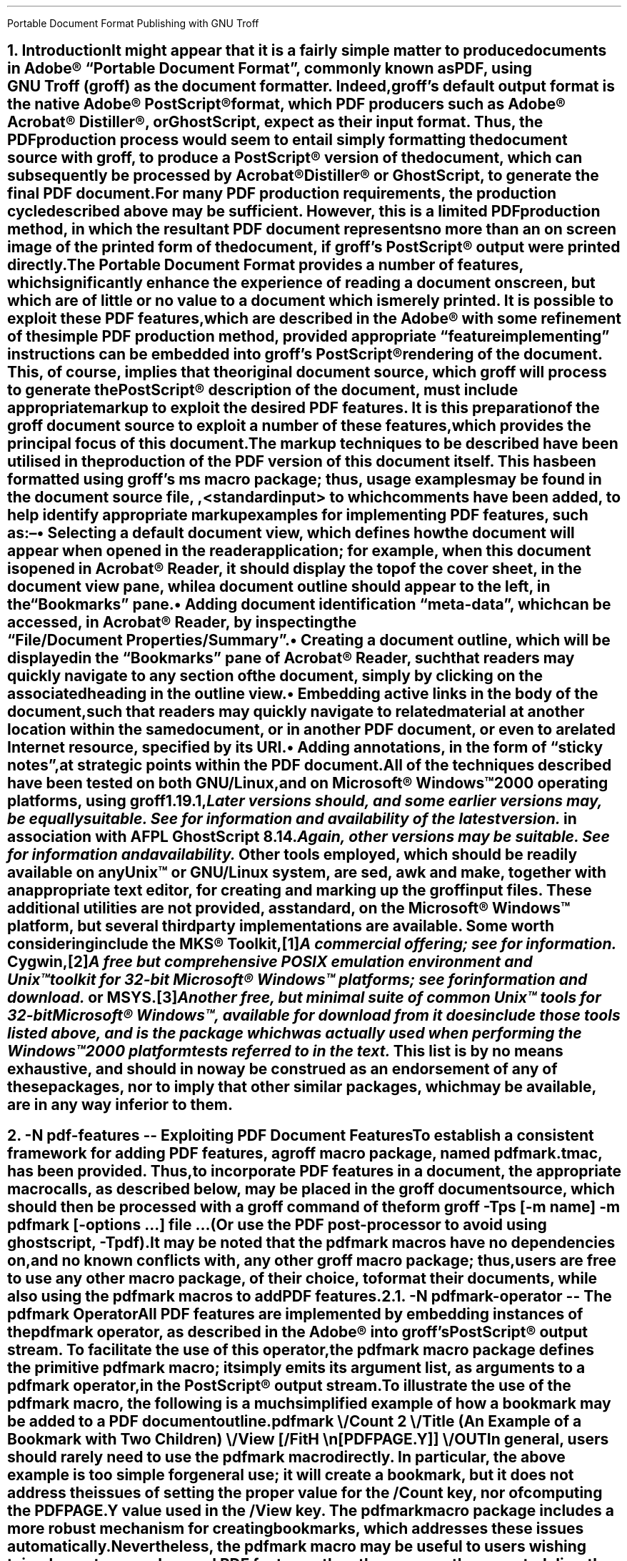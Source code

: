 .ig
pdfmark.ms

This file is part of groff, the GNU roff type-setting system.

Copyright (C) 2004-2018 Free Software Foundation, Inc.
written by Keith Marshall <keith.d.marshall@ntlworld.com>

Permission is granted to copy, distribute and/or modify this document
under the terms of the GNU Free Documentation License, Version 1.3 or
any later version published by the Free Software Foundation; with no
Invariant Sections, with no Front-Cover Texts, and with no Back-Cover
Texts.

A copy of the Free Documentation License is included as a file called
FDL in the main directory of the groff source package.
..
.
.CS
Portable Document Format
Publishing with GNU Troff
.AU Keith Marshall
.AI <keith.d.marshall@ntlworld.com>
.CE
.\"
.\" Specify the Internet address for the groff web site.
.\"
.ds GROFF-WEBSITE http://www.gnu.org/software/groff
.\"
.\" Set the PDF default document view attribute, to ensure that the document
.\" outline is visible, each time the document is opened in Acrobat Reader.
.\"
.pdfview /PageMode /UseOutlines
.\"
.\" Initialise the outline view to show only three heading levels,
.\" with additional subordinate level headings folded.
.\"
.nr PDFOUTLINE.FOLDLEVEL 3
.\"
.\" Add document identification meta-data
.\"
.pdfinfo /Title     Portable Document Format Publishing with GNU Troff
.pdfinfo /Author    Keith Marshall
.pdfinfo /Subject   Tips and Techniques for Exploiting PDF Features with GNU Troff
.pdfinfo /Keywords  groff troff PDF pdfmark
.\"
.\" Set the default cross reference format to indicate section numbers,
.\" rather than page numbers, when we insert a reference pointer.
.\"
.ds PDFHREF.INFO section \\*[SN-NO-DOT] \\$*
.\"
.\" Define a macro, to print reference links WITHOUT the usual "see" prefix.
.\"
.de XR-NO-PREFIX
.rn PDFHREF.PREFIX xx
.ds PDFHREF.PREFIX
.XR \\$@
.rn xx PDFHREF.PREFIX
..
.\"
.\" Define a string,
.\" to insert a Registered Trade Mark symbol as a superscript.
.\"
.ds rg \*{\(rg\*}
.\"
.\" Establish the page layout.
.\"
.nr PO  2.5c
.nr LL 17.0c
.nr LT 17.0c
.nr HY  0
.nr FF  3
.nr DI  5n
.\"
.\" Generate headers in larger point sizes, for NH levels < 4,
.\" with point size increasing by 1.5p, for each lesser NH level.
.\"
.nr GROWPS 4
.nr PSINCR 1.5p
.\"
.de EM
.\".I "\s'+0.3'\\$1\s0" "\\$2" "\\$3"
.I \\$@
..
.de CWB
\\$5\fC\\$3\fP\f(CB\\$1\fP\fC\\$2\fP\\$4
..
.de CWI
\\$5\fC\\$3\fP\f(CI\\$1\fP\fC\\$2\fP\\$4
..
.de CWBI
\\$5\fC\\$3\fP\f[CBI]\\$1\fP\fC\\$2\fP\\$4
..
.ds = \f(CB\\$1\f(CR\\$4\f[CBI]\\$2\f(CR\\$3
.\"
.NH 1
.\" When we use numbered section headings, we might like to automatically
.\" insert a table of contents entry, using the text of the heading itself.
.\" The "ms" macros don't provide any standard mechanism for doing this,
.\" but "spdf.tmac" adds the "XN" macro, which will do it for us.
.\"
.\" Here's a simple example of how we might use it.  In this case, the word
.\" "Introduction" will appear both in the body of the document, as the text
.\" of the heading, and it will be added to the table of contents, which is
.\" subsequently "printed" using the "TC" macro; in both locations, it will
.\" be prefixed by the section number.
.\"
.\" As an additional side effect, any use of "XN" will cause the table of
.\" contents entry to be automatically reproduced, with the exception of its
.\" page number reference, as a PDF document outline entry.  Thus, the use
.\" of "XN" to specify numbered section headings results in the automatic
.\" creation of a numbered PDF document outline.  This automatic creation
.\" of the outline is completely transparent, and will occur regardless
.\" of whether the "TC" macro is subsequently invoked, or not.
.\"
.XN Introduction
.\"
.\" If using an old s.tmac, without the SN-NO-DOT extension,
.\" make sure we get SOMETHING in section number references.
.\"
.if !dSN-NO-DOT .als SN-NO-DOT SN
.LP
It might appear that it is a fairly simple matter to
produce documents in Adobe\*(rg\~\(lqPortable\~Document\~Format\(rq,
commonly known as PDF, using
.CW groff ) GNU\~Troff\~(
as the document formatter.
Indeed,
.CW groff 's
default output format is the native Adobe\*(rg\~PostScript\*(rg format,
which PDF producers such as Adobe\*(rg Acrobat\*(rg Distiller\*(rg,
or GhostScript, expect as their input format.
Thus, the PDF production process would seem to entail simply
formatting the document source with
.CW groff ,
to produce a PostScript\*(rg version of the document,
which can subsequently be processed by Acrobat\*(rg Distiller\*(rg
or GhostScript, to generate the final PDF document.
.LP
For many PDF production requirements,
the production cycle described above may be sufficient.
However, this is a limited PDF production method,
in which the resultant PDF document represents no more than
an on screen image of the printed form of the document, if
.CW groff 's
PostScript\*(rg output were printed directly.
.LP
The Portable Document Format provides a number of features,
which significantly enhance the experience of reading a document on screen,
but which are of little or no value to a document which is merely printed.
It
.EM is
possible to exploit these PDF features, which are described in the Adobe\*(rg
.\"
.de pdfmark-manual
.\" This is an example of a resource reference specified by URI ...
.\" We may need to refer often to the Adobe pdfmark Reference Manual,
.\" so we create the internet link definition using a macro, to make
.\" it reusable.
.\"
.\" Note also, that we protect the description of the reference by
.\" preceding it with "--", to avoid "invalid character in name" type
.\" error messages from groff (caused by the use of "\~").
.\"
.pdfhref W -D http://partners.adobe.com/public/developer/en/acrobat/sdk/pdf/pdf_creation_apis_and_specs/pdfmarkReference.pdf \
    -P \(lq -A \(rq\\$1 -- pdfmark\~Reference\~Manual
..
.pdfmark-manual ,
with some refinement of the simple PDF production method, provided
appropriate \(lqfeature implementing\(rq instructions can be embedded into
.CW groff 's
PostScript\*(rg rendering of the document.
This, of course, implies that the original document source, which
.CW groff
will process to generate the PostScript\*(rg description of the document,
must include appropriate markup to exploit the desired PDF features.
It is this preparation of the
.CW groff
document source to exploit a number of these features,
which provides the principal focus of this document.
.LP
The markup techniques to be described have been utilised in the production of
the PDF version of this document itself.
This has been formatted using
.CW groff 's
.CW ms
macro package;
thus, usage examples may be found in the document source file,
.CW \n(.F ,
to which comments have been added,
to help identify appropriate markup examples for implementing PDF features,
such as:\(en
.QS
.IP \(bu
Selecting a default document view, which defines how the document will appear
when opened in the reader application; for example, when this document is
opened in Acrobat\*(rg\~Reader, it should display the top of the cover sheet,
in the document view pane, while a document outline should appear to the left,
in the \(lqBookmarks\(rq pane.
.IP \(bu
Adding document identification \(lqmeta\(hydata\(rq,
which can be accessed, in Acrobat\*(rg\~Reader,
by inspecting the \(lqFile\^/\^Document\~Properties\^/\^Summary\(rq.
.IP \(bu
Creating a document outline, which will be displayed in the \(lqBookmarks\(rq
pane of Acrobat\*(rg\~Reader, such that readers may quickly navigate to any
section of the document, simply by clicking on the associated heading
in the outline view.
.IP \(bu
Embedding active links in the body of the document, such that readers may
quickly navigate to related material at another location within the same
document, or in another PDF document, or even to a related Internet resource,
specified by its URI.
.IP \(bu
Adding annotations, in the form of \(lqsticky notes\(rq, at strategic
points within the PDF document.
.QE
.LP
All of the techniques described have been tested on
.EM both
GNU/Linux, and on Microsoft\*(rg Windows\(tm2000 operating platforms, using
.CW groff
.CW 1.19.1 ,\c
.pdfhref L -D footnote1 -- \**
.FS
.pdfhref M footnote1
Later versions should, and some earlier versions may, be equally suitable.
See
.pdfhref W \*[GROFF-WEBSITE]
for information and availability of the latest version.
.FE
in association with
.CW AFPL
.CW GhostScript
.CW 8.14 .\c
.pdfhref L -D footnote2 -- \**
.FS
.pdfhref M footnote2
Again, other versions may be suitable.
See
.pdfhref W http://ghostscript.com
for information and availability.
.FE
Other tools employed, which should be readily available on
.EM any
Unix\(tm
.LG
or GNU/Linux system, are
.CW sed ,
.CW awk
and
.CW make ,
together with an appropriate text editor, for creating and marking up the
.CW groff
input files.
These additional utilities are not provided, as standard,
on the Microsoft\*(rg Windows\(tm platform,
but several third party implementations are available.
Some worth considering include the MKS\*(rg\~Toolkit,\**
.FS
A commercial offering; see
.pdfhref W http://mkssoftware.com/products/tk/default.asp
for information.
.FE
Cygwin,\**
.FS
A
.EM free
but comprehensive
.SM
POSIX
.LG
emulation environment and
Unix\(tm
.LG
toolkit for 32\(hybit Microsoft\*(rg Windows\(tm platforms; see
.pdfhref W http://cygwin.com
for information and download.
.FE
or MSYS.\**
.FS
Another free, but minimal suite of common
Unix\(tm
.LG
tools for 32\(hybit Microsoft\*(rg Windows\(tm, available for download from
.pdfhref W -A ; http://www.mingw.org
it
.EM does 
include those tools listed above,
and is the package which was actually used when performing the Windows\(tm2000
platform tests referred to in the text.
.FE
This list is by no means exhaustive, and should in no way be construed as an
endorsement of any of these packages, nor to imply that other similar packages,
which may be available, are in any way inferior to them.
.bp
.NH 1
.\" We may wish a section heading to represent a named destination,
.\" so that we can create a linked reference to it, from some other 
.\" part of the PDF document, (or even from another PDF document).
.\"
.\" Here we use the "-N" option of the "XN" macro, to create a named
.\" PDF link destination, at the location of the heading.  Notice that
.\" we also use the "--" marker to separate the heading text from the
.\" preceding option specification; it is not strictly necessary in
.\" this case, but it does help to set off the heading text from the
.\" option specification.
.\"
.XN -N pdf-features -- Exploiting PDF Document Features
.LP
To establish a consistent framework for adding PDF features, a
.CW groff
macro package, named
.CW pdfmark.tmac ,
has been provided.
Thus, to incorporate PDF features in a document,
the appropriate macro calls, as described below, may be placed in the
.CW groff
document source, which should then be processed with a
.CW groff
command of the form
.QP
.fam C
groff -Tps [-m
.I name "] -m"
.B pdfmark
.I options \& [-
.I "file ..." \& "...] "
.LP
(Or use the PDF post-processor to avoid using ghostscript,
.CW -Tpdf\c
).
.LP
It may be noted that the
.CW pdfmark
macros have no dependencies on, and no known conflicts with,
any other
.CW groff
macro package;  thus, users are free to use any other macro package,
of their choice, to format their documents, while also using the
.CW pdfmark
macros to add PDF features.
.NH 2
.XN -N pdfmark-operator -- The \F[C]pdfmark\F[] Operator
.LP
All PDF features are implemented by embedding instances of the
.B \F[C]pdfmark\F[]
operator, as described in the Adobe\*(rg
.pdfmark-manual ,
into
.CW groff 's
PostScript\*(rg output stream.
To facilitate the use of this operator, the
.CW pdfmark
macro package defines the primitive
.CW pdfmark
macro; it simply emits its argument list,
as arguments to a
.CW pdfmark
operator, in the PostScript\*(rg output stream.
.LP
.pdfhref M -N pdfmark-example
To illustrate the use of the
.CW pdfmark
macro, the following is a much simplified example of how a bookmark
may be added to a PDF document outline
.QP
.CW ".pdfmark \e"
.RS 4
.nf
.fam C
/Count 2 \e
/Title (An Example of a Bookmark with Two Children) \e
/View  [/FitH \en[PDFPAGE.Y]] \e
/OUT
.RE
.LP
In general, users should rarely need to use the
.CW pdfmark
macro directly.
In particular, the above example is too simple for general use; it
.EM will
create a bookmark, but it does
.EM not
address the issues of setting the proper value for the
.CW /Count
key, nor of computing the
.CW PDFPAGE.Y
value used in the
.CW /View
key. The
.CW pdfmark
macro package includes a more robust mechanism for creating bookmarks,
.\"
.\" Here is an example of how a local reference may be planted,
.\" using the automatic formatting feature of the "pdfhref" macro.
.\"
.\" This is a forward reference to the named destination "add-outline",
.\" which is defined below, using the "XN" wrapper macro, from the
.\" "spdf.tmac" macro package.  The automatically formatted reference
.\" will be enclosed in parentheses, as specified by the use of
.\" "-P" and "-A" options.
.\"
.pdfhref L -P ( -A ), -D add-outline
.\"
which addresses these issues automatically.
Nevertheless, the
.CW pdfmark
macro may be useful to users wishing to implement more advanced PDF features,
than those currently supported directly by the
.CW pdfmark
macro package.
.NH 2
.XN -N docview -- Selecting an Initial Document View
.LP
By default,
when a PDF document is opened,
the first page will be displayed,
at the default magnification set for the reader,
and outline and thumbnail views will be hidden.
When using a PDF reader,
such as Acrobat\*(rg\~Reader,
which supports the
.CW /DOCVIEW
class of the
.CW pdfmark
operator,
these default initial view settings may be overridden,
using the
.CW pdfview
macro.
For example
.QP
.CW ".pdfview /PageMode /UseOutlines"
.LP
will cause Acrobat\*(rg\~Reader to open the document outline view,
to the left of the normal page view,
while
.QP
.CW ".pdfview /PageMode /UseThumbs"
.LP
will open the thumbnail view instead.
.LP
Note that the two
.CW /PageMode
examples, above, are mutually exclusive \(em it is not possible to have
.EM both
outline and thumbnail views open simultaneously.
However, it
.EM is
permitted to add
.CW /Page
and
.CW /View
keys, to force the document to open at a page other than the first,
or to change the magnification at which the document is initially displayed;
see the
.pdfmark-manual
for more information.
.LP
It should be noted that the view controlling meta\(hydata, defined by the
.CW pdfview
macro, is not written immediately to the PostScript\*(rg output stream,
but is stored in an internal meta\(hydata \(lqcache\(rq,
(simply implemented as a
.CW groff
diversion).
This \(lqcached\(lq meta\(hydata must be written out later, by invoking the
.CW pdfsync
macro,
.\"
.\" Here is another example of how we may introduce a forward reference.
.\" This time we are using the shorter notation afforded by the "XR" macro
.\" provided by "spdf.tmac"; this example is equivalent to the native
.\" "pdfmark.tmac" form
.\"     .pdfhref L -D pdfsync -P ( -A ).
.\"
.XR pdfsync ). (
.\"
.NH 2
.XN -N docinfo -- Adding Document Identification Meta-Data
.LP
In addition to the
.CW /DOCVIEW
class of meta\(hydata described above,
.XR docview ), (
we may also wish to include document identification meta\(hydata,
which belongs to the PDF
.CW /DOCINFO
class.
.LP
To do this, we use the
.CW pdfinfo
macro.
As an example of how it is used,
the identification meta\(hydata attached to this document
was specified using a macro sequence similar to:\(en
.DS I
.CW
\&.pdfinfo /Title     PDF Document Publishing with GNU Troff
\&.pdfinfo /Author    Keith Marshall
\&.pdfinfo /Subject   How to Exploit PDF Features with GNU Troff
\&.pdfinfo /Keywords  groff troff PDF pdfmark
.DE
Notice that the
.CW pdfinfo
macro is repeated, once for each
.CW /DOCINFO
record to be placed in the document.
In each case, the first argument is the name of the applicable
.CW /DOCINFO
key, which
.EM must
be named with an initial solidus character;
all additional arguments are collected together,
to define the value to be associated with the specified key.
.LP
As is the case with the
.CW pdfview
macro,
.XR docview ), (
the
.CW /DOCINFO
records specified with the
.CW pdfinfo
macro are not immediately written to the PostScript\*(rg output stream;
they are stored in the same meta\(hydata cache as
.CW /DOCVIEW
specifications, until this cache is explicitly flushed,
by invoking the
.CW pdfsync
macro,
.XR pdfsync ). (
.NH 2
.XN -N add-outline -- Creating a Document Outline
.LP
A PDF document outline comprises a table of references,
to \(lqbookmarked\(rq locations within the document.
When the document is viewed in an \(lqoutline\~aware\(rq PDF document reader,
such as Adobe\*(rg Acrobat\*(rg Reader,
this table of \(lqbookmarks\(rq may be displayed in a document outline pane,
or \(lqBookmarks\(rq pane, to the left of the main document view.
Individual references in the outline view may then be selected,
by clicking with the mouse,
to jump directly to the associated marked location in the document view.
.LP
The document outline may be considered as a collection of \(lqhypertext\(rq
references to \(lqbookmarked\(rq locations within the document.
The
.CW pdfmark
macro package provides a single generalised macro,
.CW pdfhref ,
for creating and linking to \(lqhypertext\(rq reference marks.
This macro will be described more comprehensively in a later section,
.XR pdfhref ); (
the description here is restricted to its use for defining document outline entries.
.NH 3
.XN -N basic-outline -- A Basic Document Outline
.LP
In its most basic form, the document outline comprises a structured list of headings,
each associated with a marked location, or \(lqbookmark\(rq, in the document text,
and a specification for how that marked location should be displayed,
when this bookmark is selected.
.LP
To create a PDF bookmark, the
.CW pdfhref
macro is used,
at the point in the document where the bookmark is to be placed,
in the form
.QP
.fam C
.B ".pdfhref O"
.I level > <
.I "descriptive text ..."
.LP
in which the reference class
.CWB O \& \& \(rq \(lq
stipulates that this is an outline reference.
.LP
Alternatively, for those users who may prefer to think of a document outline
simply as a collection of bookmarks, the
.CW pdfbookmark
macro is also provided \(em indeed,
.CW pdfhref
invokes it, when processing the
.CWB O \& \& \(rq \(lq
reference class operator.
It may be invoked directly, in the form
.QP
.fam C
.B .pdfbookmark
.I level > <
.I "descriptive text ..."
.LP
Irrespective of which of the above macro forms is employed, the
.CWI level > <
argument is required.
It is a numeric argument, defining the nesting level of the \(lqbookmark\(rq
in the outline hierarchy, with one being the topmost level.
Its function may be considered analagous to the
.EM "heading level"
of the document's section headings,
for example, as specified with the
.CW NH
macro, if using the
.CW ms
macros to format the document.
.LP
All further arguments, following the
.CWI level > <
argument, are collected together, to specify the heading text which will appear
in the document's outline view.
Thus, the outline entry for this section of this document,
which has a level three heading,
might be specified as
.QP
.CW
\&.pdfhref O 3 \*(SN A Basic Document Outline
.LP
or, in the alternative form using the
.CW pdfbookmark
macro, as
.QP
.CW
\&.pdfbookmark 3 \*(SN A Basic Document Outline
.NH 3
.XN Hierarchical Structure in a Document Outline
.LP
When a document outline is created, using the
.CW pdfhref
macro as described in
.\"
.\" Here is an example of how we can temporarily modify the format of
.\" a reference link, in this case to indicate only the section number
.\" of the link target, in the form "section #", (or, if we define
.\" "SECREF.BEGIN" before the call, its content followed by the
.\" section number).
.\"
.\" We first define a macro, which will get the reference data from
.\" pdfhref, as arguments, and will return the formatted output, as we
.\" require it, the string "PDFHREF.TEXT".
.\"
.de SECREF
.while \\n(.$ \{\
.   ie '\\$1'section' \{\
.      if !dSECREF.BEGIN .ds SECREF.BEGIN \\$1
.      ds PDFHREF.TEXT \\*[SECREF.BEGIN]\~\\$2
.      rm SECREF.BEGIN
.      shift \\n(.$
.      \}
.   el .shift
.   \}
..
.\" We now tell "pdfhref" to use our formatting macro, in place of
.\" its builtin default formatter, before we specify the reference.
.\"
.pdfhref F SECREF
.pdfhref L -A , -D basic-outline
.\"
.\" At this point, we would normally revert the "pdfhref" formatter
.\" to use its default, built in macro.  However, in this particular
.\" case, we want to use our custom format one more time, before we
.\" revert it, so we will omit the reversion step this time.
.\"
and any entry is added at a nesting level greater than one,
then a hierarchical structure is automatically defined for the outline.
However, as was noted in the simplified
.pdfhref L -D pdfmark-example -- example
in
.pdfhref L -A , -D pdfmark-operator
.\"
.\" And now, we revert to default "pdfhref" formatting behaviour,
.\" by completing the call we delayed above.
.\"
.pdfhref F
.\"
the data required by the
.CW pdfmark
operator to create the outline entry may not be fully defined,
when the outline reference is defined in the
.CW groff
document source.
Specifically, when the outline entry is created, its
.CW /Count
key must be assigned a value equal to the number of its subordinate entries,
at the next inner level of the outline hierarchy;
typically however,
these subordinate entries will be defined
.EM later
in the document source, and the appropriate
.CW /Count
value will be unknown, when defining the parent entry.
.LP
To resolve this paradox, the
.CW pdfhref
macro creates the outline entry in two distinct phases \(em
a destination marker is placed in the PostScript\*(rg output stream immediately,
when the outline reference is defined,
but the actual outline entry is stored in an internal \(lqoutline cache\(rq,
until its subordinate hierarchy has been fully defined;
it can then be inserted in the output stream, with its
.CW /Count
value correctly assigned.
Effectively, to ensure integrity of the document outline structure,
this means that each top level outline entry, and
.EM all
of its subordinates, are retained in the cache, until the
.EM next
top level entry is defined.
.LP
One potential problem, which arises from the use of the \(lqoutline cache\(rq,
is that, at the end of any document formatting run, the last top level outline entry,
and any subordinates defined after it, will remain in the cache, and will 
.EM not
be automatically written to the output stream.
To avoid this problem, the user should follow the guidelines given in
.\"
.\" Here is a more conventional example of how to temporarily change
.\" to the format used to display reference links.  We will again use
.\" the "SECREF" format, which we defined above, but on this occasion
.\" we will immediately revert to the default format, after the link
.\" has been placed.
.\"
.pdfhref F SECREF
.pdfhref L -D pdfsync -A ,
.pdfhref F
.\"
to synchronise the output state with the cache state,
.XR pdfsync ), (
at the end of the
.CW groff
formatting run.
.NH 3
.XN -N outline-view -- Associating a Document View with an Outline Reference
.LP
Each \(lqbookmark\(rq entry, in a PDF document outline,
is associated with a specific document view.
When the reader selects any outline entry,
the document view changes to display the document context
associated with that entry.
.LP
The document view specification,
to be associated with any document outline entry,
is established at the time when the outline entry is created.
However, rather than requiring that each individual use of the
.CW pdhref
macro, to create an outline entry,
should include its own view specification,
the actual specification assigned to each entry is derived from
a generalised specification defined in the string
.CW PDFBOOKMARK.VIEW ,
together with the setting of the numeric register
.CW PDFHREF.VIEW.LEADING ,
which determine the effective view specification as follows:\(en
.QS
.IP \*[= PDFBOOKMARK.VIEW]
Establishes the magnification at which the document will be viewed,
at the location of the \(lqbookmark\(rq; by default, it is defined by
.RS
.QP
.CW ".ds PDFBOOKMARK.VIEW /FitH \e\en[PDFPAGE.Y] u"
.RE
.IP
which displays the associated document view,
with the \(lqbookmark\(rq location positioned at the top of the display window,
and with the magnification set to fit the page width to the width of the window.
.IP \*[= PDFHREF.VIEW.LEADING]
Specifies additional spacing,
to be placed between the top of the display window
and the actual location of the \(lqbookmark\(rq on the displayed page view.
By default, it is set as
.RS
.QP
.CW ".nr PDFHREF.VIEW.LEADING 5.0p"
.RE
.IP
Note that
.CW PDFHREF.VIEW.LEADING
does not represent true \(lqleading\(rq, in the typographical sense,
since any preceding text, set in the specified display space,
will be visible at the top of the document viewing window,
when the reference is selected.
.IP
Also note that the specification of
.CW PDFHREF.VIEW.LEADING
is shared by
.EM all
reference views defined by the
.CW pdfhref
macro; whereas
.CW PDFBOOKMARK.VIEW
is applied exclusively to outline references,
there is no independent
.CW PDFBOOKMARK.VIEW.LEADING
specification.
.QE
.LP
If desired, the view specification may be changed, by redefining the string
.CW PDFBOOKMARK.VIEW ,
and possibly also the numeric register
.CW PDFHREF.VIEW.LEADING .
Any alternative definition for
.CW PDFBOOKMARK.VIEW
.EM must
be specified in terms of valid view specification parameters,
as described in the Adobe\*(rg
.pdfmark-manual .
.LP
Note the use of the register
.CW PDFPAGE.Y ,
in the default definition of
.CW PDFBOOKMARK.VIEW
above.
This register is computed by
.CW pdfhref ,
when creating an outline entry;
it specifies the vertical position of the \(lqbookmark\(rq,
in basic
.CW groff
units, relative to the
.EM bottom
edge of the document page on which it is defined,
and is followed, in the
.CW PDFBOOKMARK.VIEW
definition, by the
.CW grops
.CW u \(rq \(lq
operator, to convert it to PostScript\*(rg units on output.
It may be used in any redefined specification for
.CW PDFBOOKMARK.VIEW ,
(or in the analogous definition of
.CW PDFHREF.VIEW ,
described in
.XR-NO-PREFIX pdfhref-view ),
but
.EM not
in any other context,
since its value is undefined outside the scope of the
.CW pdfhref
macro.
.LP
Since
.CW PDFPAGE.Y
is computed relative to the
.EM bottom
of the PDF output page,
it is important to ensure that the page length specified to
.CW troff
correctly matches the size of the logical PDF page.
This is most effectively ensured,
by providing
.EM identical
page size specifications to
.CW groff ,
.CW grops
and to the PostScript\*(rg to PDF converter employed,
and avoiding any page length changes within the document source.
.LP
Also note that
.CW PDFPAGE.Y
is the only automatically computed \(lqbookmark\(rq location parameter;
if the user redefines
.CW PDFBOOKMARK.VIEW ,
and the modified view specification requires any other positional parameters,
then the user
.EM must
ensure that these are computed
.EM before
invoking the
.CW pdfhref
macro.
.NH 3
.XN -N outline-folding -- Folding the Outline to Conceal Less Significant Headings
.LP
When a document incorporates many subheadings,
at deeply nested levels,
it may be desirable to \(lqfold\(rq the outline
such that only the major heading levels are initially visible,
yet making the inferior subheadings accessible,
by allowing the reader to expand the view of any heading branch on demand.
.LP
The
.CW pdfmark
macros support this capability,
through the setting of the
.CW PDFOUTLINE.FOLDLEVEL
register.
This register should be set to the number of heading levels
which it is desired to show in expanded form, in the
.EM initial
document outline display;
all subheadings at deeper levels will still be added to the outline,
but will not become visible until the outline branch containing them is expanded.
'ne 5
For example, the setting used in this document:
.QS
.LD
.fam C
\&.\e" Initialise the outline view to show only three heading levels,
\&.\e" with additional subordinate level headings folded.
\&.\e"
\&.nr PDFOUTLINE.FOLDLEVEL 3
.DE
.QE
.LP
results in only the first three levels of headings being displayed
in the document outline,
.EM until
the reader chooses to expand the view,
and so reveal the lower level headings in any outline branch.
.LP
The initial default setting of
.CW PDFOUTLINE.FOLDLEVEL ,
if the document author does not choose to change it,
is 10,000.
This is orders of magnitude greater than the maximum heading level
which is likely to be used in any document;
thus the default behaviour will be to show document outlines fully expanded,
to display all headings defined,
at all levels within each document.
.LP
The setting of
.CW PDFOUTLINE.FOLDLEVEL
may be changed at any time;
however, the effect of each such change may be difficult to predict,
since it is applied not only to outline entries which are defined
.EM after
the setting is changed,
but also to any entries which remain in the outline cache,
.EM at
this time.
Therefore, it is recommended that
.CW PDFOUTLINE.FOLDLEVEL
should be set
.EM once ,
at the start of each document;
if it
.EM is
deemed necessary to change it at any other time,
the outline cache should be flushed,
.XR pdfsync ), (
.EM immediately
before the change,
which should immediately preceed a level one heading.
.NH 3
.XN -N multipart-outline -- Outlines for Multipart Documents
.LP
When a document outline is created, using the
.CW pdfhref
macro, each reference mark is automatically assigned a name,
composed of a fixed stem followed by a serially generated numeric qualifier.
This ensures that, for each single part document, every outline reference
has a uniquely named destination.
.LP
As the overall size of the PDF document increases,
it may become convenient to divide it into smaller,
individually formatted PostScript\*(rg components,
which are then assembled, in the appropriate order,
to create a composite PDF document.
While this strategy may simplify the overall process of creating and
editing larger documents, it does introduce a problem in creating
an overall document outline,
since each individual PostScript\*(rg component will be assigned
duplicated sequences of \(lqbookmark\(rq names,
with each name ultimately referring to multiple locations in the composite document.
To avoid such reference naming conflicts, the
.CW pdfhref
macro allows the user to specify a \(lqtag\(rq,
which is appended to the automatically generated \(lqbookmark\(rq name;
this may be used as a discriminating mark, to distinguish otherwise
similarly named destinations, in different sections of the composite document.
.LP
To create a \(lqtagged\(rq document outline,
the syntax for invocation of the
.CW pdfhref
macro is modified, by the inclusion of an optional \(lqtag\(rq specification,
.EM before
the nesting level argument, i.e.
.QP
.fam C
.B ".pdfhref O"
.B -T \& [
.I tag >] <
.I level > <
.I "descriptive text ..."
.LP
The optional
.CWI tag > <
argument may be composed of any characters of the user's choice;
however, its initial character
.EM "must not"
be any decimal digit, and ideally it should be kept short
\(em one or two characters at most.
.LP
By employing a different tag in each section,
the user can ensure that \(lqbookmark\(rq names remain unique,
throughout all the sections of a composite document.
For example, when using the
.CW spdf.tmac
macro package, which adds
.CW pdfmark
capabilities to the standard
.CW ms
package,
.XR using-spdf ), (
the table of contents is collected into a separate PostScript\*(rg section
from the main body of the document.
In the \(lqbody\(rq section, the document outline is \(lquntagged\(rq,
but in the \(lqTable\~of\~Contents\(rq section, a modified version of the
.CW TC
macro adds an outline entry for the start of the \(lqTable\~of\~Contents\(rq,
invoking the
.CW pdfhref
macro as
.QP
.CW ".pdfhref O -T T 1 \e\e*[TOC]"
.LP
to tag the associated outline destination name with the single character suffix,
.CW T \(rq. \(lq
Alternatively, as in the case of the basic outline,
.XR basic-outline ), (
this may equally well be specified as
.QP
.CW ".pdfbookmark -T T 1 \e\e*[TOC]"
.NH 3
.XN Delegation of the Outline Definition
.LP
Since the most common use of a document outline
is to provide a quick method of navigating through a document,
using active \(lqhypertext\(rq links to chapter and section headings,
it may be convenient to delegate the responsibility of creating the outline
to a higher level macro, which is itself used to
define and format the section headings.
This approach has been adopted in the
.CW spdf.tmac
package, to be described later,
.XR using-spdf ). (
.LP
When such an approach is adopted,
the user will rarely, if ever, invoke the
.CW pdfhref
macro directly, to create a document outline.
For example, the structure and content of the outline for this document
has been exclusively defined, using a combination of the
.CW NH
macro, from the
.CW ms
package, to establish the structure, and the
.CW XN
macro from
.CW spdf.tmac ,
to define the content.
In this case,
the responsibility for invoking the
.CW pdfhref
macro, to create the document outline,
is delegated to the
.CW XN
macro.
.NH 2
.XN -N pdfhref -- Adding Reference Marks and Links
.LP
.pdfhref F SECREF
.ds SECREF.BEGIN Section
.pdfhref L -D add-outline
.pdfhref F
has shown how the
.CW pdfhref
macro may be used to create a PDF document outline.
While this is undoubtedly a powerful capability,
it is by no means the only trick in the repertoire of this versatile macro.
.LP
The macro name,
.CW pdfhref ,
which is a contraction of \(lqPDF HyperText Reference\(rq,
indicates that the general purpose of this macro is to define
.EM any
type of dynamic reference mark, within a PDF document.
Its generalised usage syntax takes the form
.QP
.fam C
.B .pdfhref
.BI class > <
.I "-options ...\&" ] [
[--]
.I "descriptive text ...\&" ] [
.LP
where
.CW <\f(CIclass\fP>
represents a required single character argument,
which defines the specific reference operation to be performed,
and may be selected from:\(en
.QS
.IP \*[= O]
Add an entry to the document outline.
This operation has been described earlier,
.XR add-outline ). (
.IP \*[= M]
Place a \(lqnamed destination\(rq reference mark at the current output position,
in the current PDF document,
.XR mark-dest ). (
.IP \*[= D]
Specify the content of a PDF document reference dictionary entry;
typically, such entries are generated automatically,
by transformation of the intermediate output resulting from the use of
.CW pdfhref
.CWB M \& \& \(rq, \(lq
with the
.CWB -X \& \& \(rq \(lq
modifier,
.XR create-map ); (
however, it is also possible to specify such entries manually,
.XR user-format ). (
.IP \*[= L]
Insert an active link to a named destination,
.XR link-named ), (
at the current output position in the current PDF document,
such that when the reader clicks on the link text,
the document view changes to show the location of the named destination.
.IP \*[= W]
Insert an active link to a \(lqweb\(rq resource,
.XR add-weblink ), (
at the current output position in the current PDF document.
This is effectively the same as using the
.CWB L \& \& \(rq \(lq
operator to establish a link to a named destination in another PDF document,
.XR link-extern ), (
except that in this case, the destination is specified by a
\(lquniform resource identifier\(rq, or
.CW URI ;
this may represent any Internet or local resource
which can be specified in this manner.
.IP \*[= F]
Specify a user defined macro, to be called by
.CW pdfhref ,
when formatting the text in the active region of a link,
.XR set-format ). (
.IP \*[= Z]
Define the absolute position on the physical PDF output page,
where the \(lqhot\(hyspot\(rq associated with an active link is to be placed.
Invoked in pairs, marking the starting and ending PDF page co\(hyordinates
for each link \(lqhot\(hyspot\(rq, this operator is rarely, if ever,
specified directly by the user;
rather, appropriate
.CW pdfhref
.CWB Z \& \& \(rq \(lq
specifications are inserted automatically into the document reference map
during the PDF document formatting process,
.XR create-map ). (
.IP \*[= I]
Initialise support for
.CW pdfhref
features.
The current
.CW pdfhref
implementation provides only one such feature which requires initialisation
\(em a helper macro which must be attached to a user supplied page trap handler,
in order to support mapping of reference \(lqhot\(hyspots\(rq
which extend through a page transition;
.XR page-trap ). (
.QE
.NH 3
.XN Optional Features of the \F[C]pdfhref\F[] Macro
.LP
The behaviour of a number of the
.CW pdfhref
macro operations can be modified,
by including
.EM "option specifiers" \(rq \(lq
after the operation specifying argument,
but
.EM before
any other arguments normally associated with the operation.
In
.EM all
cases, an option is specified by an
.EM "option flag" \(rq, \(lq
comprising an initial hyphen,
followed by one or two option identifying characters.
Additionally,
.EM some
options require
.EM "exactly one"
option argument;
for these options, the argument
.EM must
be specified, and it
.EM must
be separated from the preceding option flag by one or more
.EM spaces ,
(tabs
.EM "must not"
be used).
It may be noted that this paradigm for specifying options
is reminiscent of most
Unix\(tm
.LG
shells; however, in the case of the
.CW pdfhref
macro, omission of the space separating an option flag from its argument is
.EM never
permitted.
.LP
A list of
.EM all
general purpose options supported by the
.CW pdfhref
macro is given below.
Note that not all options are supported for all
.CW pdfhref
operations; the operations affected by each option are noted in the list.
For
.EM most
operations, if an unsupported option is specified,
it will be silently ignored; however, this behaviour should
not be relied upon.
.LP
The general purpose options, supported by the
.CW pdfhref
macro, are:\(en
.QS
.IP \*[= -N\0 name > <]
Allows the
.CWI name > <
associated with a PDF reference destination
to be defined independently from the following text,
which describes the reference.
This option affects only the
.CWB M \& \& \(rq \(lq
operation of the
.CW pdfhref
macro,
.XR mark-dest ). (
.IP \*[= -E]
Also used exclusively with the
.CWB M \& \& \(rq \(lq
operator, the
.CWB -E
option causes any specified
.CWI descriptive \& \& \~\c
.CWI text
arguments,
.XR mark-dest ), (
to be copied, or
.EM echoed ,
in the body text of the document,
at the point where the reference mark is defined;
(without the
.CWB -E
option, such
.CWI descriptive \& \& \~\c
.CWI text
will appear
.EM only
at points where links to the reference mark are placed,
and where the standard reference display format,
.XR set-format ), (
is used).
.IP \*[= -D\0 dest > <]
Specifies the
.CW URI ,
or the destination name associated with a PDF active link,
independently of the following text,
which describes the link and demarcates the link \(lqhot\(hyspot\(rq.
This option affects the behaviour of the
.CW pdfhref
macro's
.CWB L \& \& \(rq \(lq
and
.CWB W \& \& \(rq \(lq
operations.
.IP
When used with the
.CWB L \& \& \(rq \(lq
operator, the
.CWI dest > <
argument must specify a PDF \(lqnamed destination\(rq,
as defined using
.CW pdfhref
with the
.CWB M \& \& \(rq \(lq
operator.
.IP
When used with the
.CWB W \& \& \(rq \(lq
operator,
.CWI dest > <
must specify a link destination in the form of a
\(lquniform resource identifier\(rq, or
.CW URI ,
.XR add-weblink ). (
.IP \*[= -F\0 file > <]
When used with the
.CWB L \& \& \(rq \(lq
.CW pdfhref
operator,
.CWI file > <
specifies an external PDF file in which the named destination
for the link reference is defined.
This option
.EM must
be specified with the
.CWB L \& \& \(rq \(lq
operator,
to create a link to a destination in a different PDF document;
when the
.CWB L \& \& \(rq \(lq
operator is used
.EM without
this option, the link destination is assumed to be defined
within the same document.
.IP \*[= -P\0 \(dqprefix\(hytext\(dq > <]
Specifies
.CWI \(dqprefix\(hytext\(dq > <
to be attached to the
.EM start
of the text describing an active PDF document link,
with no intervening space, but without itself being included in the
active area of the link \(lqhot\(hyspot\(rq;
it is effective with the
.CWB L \& \& \(rq \(lq
and
.CWB W \& \& \(rq \(lq
.CW pdfhref
operators.
.IP
Typically, this option would be used to insert punctuation before
the link \(lqhot\(hyspot\(rq.
Thus, there is little reason for the inclusion of spaces in
.CWI \(dqprefix\(hytext\(dq > < ;
however, if such space is required, then the enclosing double quotes
.EM must
be specified, as indicated.
.IP \*[= -A\0 \(dqaffixed\(hytext\(dq > <]
Specifies
.CWI \(dqaffixed\(hytext\(dq > <
to be attached to the
.EM end
of the text describing an active PDF document link,
with no intervening space, but without itself being included in the
active area of the link \(lqhot\(hyspot\(rq;
it is effective with the
.CWB L \& \& \(rq \(lq
and
.CWB W \& \& \(rq \(lq
.CW pdfhref
operators.
.IP
Typically, this option would be used to insert punctuation after
the link \(lqhot\(hyspot\(rq.
Thus, there is little reason for the inclusion of spaces in
.CWI \(dqaffixed\(hytext\(dq > < ;
however, if such space is required, then the enclosing double quotes
.EM must
be specified, as indicated.
.IP \*[= -T\0 tag > <]
When specified with the
.CWB O \& \& \(rq \(lq
operator,
.CWI tag > <
is appended to the \(lqbookmark\(rq name assigned to the generated outline entry.
This option is
.EM required ,
to distinguish between the series of \(lqbookmark\(rq names generated in
individual passes of the
.CW groff
formatter, when the final PDF document is to be assembled
from a number of separately formatted components;
.XR multipart-outline ). (
.IP \*[= -X]
This
.CW pdfhref
option is used with either the
.CWB M \& \& \(rq \(lq
operator, or with the
.CWB L \& \& \(rq \(lq
operator.
.IP
When used with the
.CWB M \& \& \(rq \(lq
operator,
.XR mark-dest ), (
it ensures that a cross reference record for the marked destination
will be included in the document reference map,
.XR export-map ). (
.IP
When used with the
.CWB L \& \& \(rq \(lq
operator,
.XR link-named ), (
it causes the reference to be displayed in the standard cross reference format,
.XR set-format ), (
but substituting the
.CWI descriptive \& \& \~\c
.CWI text
specified in the
.CW pdfhref \& \(lq
.CW L \(rq
argument list,
for the description specified in the document reference map.
.IP \*[= --]
Marks the end of the option specifiers.
This may be used with all
.CW pdfhref
operations which accept options, to prevent
.CW pdfhref
from interpreting any following arguments as option specifiers,
even if they would otherwise be interpreted as such.
It is also useful when the argument list to
.CW pdfhref
contains special characters \(em any special character,
which is not valid in a
.CW groff
macro name, will cause a parsing error, if
.CW pdfhref
attempts to match it as a possible option flag;
using the
.CW -- \(rq \(lq
flag prevents this, so suppressing the
.CW groff
warning message, which would otherwise ensue.
.IP
Using this flag after
.EM all
sequences of macro options is recommended,
even when it is not strictly necessary,
if only for the entirely cosmetic benefit of visually separating
the main argument list from the sequence of preceding options.
.QE
.LP
In addition to the
.CW pdfhref
options listed above, a supplementary set of two character options are defined.
These supplementary options, listed below, are intended for use with the
.CWB L \& \& \(rq \(lq
operator, in conjunction with the
.CWB -F \& \& \~\c
.CWBI file > <
option, to specify alternate file names,
in formats compatible with the file naming conventions
of alternate operating systems;
they will be silently ignored, if used in any other context.
.LP
The supported alternate file name options,
which are ignored if the
.CWB -F \& \& \~\c
.CWBI file > <
option is not specified, are:\(en
.QS
.IP \*[= -DF\0 dos\(hyfile > <]
Specifies the name of the file in which a link destination is defined,
using the file naming semantics of the
.CW MS\(hyDOS \*(rg
operating system.
When the PDF document is read on a machine
where the operating system uses the
.CW MS\(hyDOS \*(rg
file system, then
.CWI dos\(hyfile > <
is used as the name of the file containing the reference destination,
overriding the
.CWI file > <
argument specified with the
.CWB -F
option.
.IP \*[= -MF\0 mac\(hyfile > <]
Specifies the name of the file in which a link destination is defined,
using the file naming semantics of the
.CW Apple \*(rg
.CW Macintosh \*(rg
operating system.
When the PDF document is read on a machine
where the operating system uses the
.CW Macintosh \*(rg
file system, then
.CWI mac\(hyfile > <
is used as the name of the file containing the reference destination,
overriding the
.CWI file > <
argument specified with the
.CWB -F
option.
.IP \*[= -UF\0 unix\(hyfile > <]
Specifies the name of the file in which a link destination is defined,
using the file naming semantics of the
.CW Unix \(tm
operating system.
When the PDF document is read on a machine
where the operating system uses
.CW POSIX
file naming semantics, then
.CWI unix\(hyfile > <
is used as the name of the file containing the reference destination,
overriding the
.CWI file > <
argument specified with the
.CWB -F
option.
.IP \*[= -WF\0 win\(hyfile > <]
Specifies the name of the file in which a link destination is defined,
using the file naming semantics of the
.CW MS\(hyWindows \*(rg
32\(hybit operating system.
When the PDF document is read on a machine
where the operating system uses any of the
.CW MS\(hyWindows \*(rg
file systems, with long file name support, then
.CWI win\(hyfile > <
is used as the name of the file containing the reference destination,
overriding the
.CWI file > <
argument specified with the
.CWB -F
option.
.QE
.NH 3
.XN -N mark-dest -- Marking a Reference Destination
.LP
The
.CW pdfhref
macro may be used to create active links to any Internet resource,
specified by its
.CW URI ,
or to any \(lqnamed destination\(rq,
either within the same document, or in another PDF document.
Although the PDF specification allows link destinations to be defined
in terms of a page number, and an associated view specification,
this style of reference is not currently supported by the
.CW pdfhref
macro, because it is not possible to adequately bind the specification
for the destination with the intended reference context.
.LP
References to Internet resources are interpreted in accordance with the
.CW W3C
standard for defining a
.CW URI ;
hence the only prerequisite, for creating a link to any Internet resource,
is that the
.CW URI
be properly specified, when declaring the reference;
.XR add-weblink ). (
In the case of references to \(lqnamed destinations\(rq in PDF documents,
however, it is necessary to provide a mechanism for creating such
\(lqnamed destinations\(rq.
This may be accomplished, by invoking the
.CW pdfhref
macro in the form
.QP
.fam C
.B ".pdfhref M"
.B -N \& [
.I name >] <
.B -X ] [
.B -E ] [
.I "descriptive text ...\&" ] [
.LP
This creates a \(lqnamed destination\(rq reference mark, with its name specified by
.CWI name > < ,
or, if the
.CWB -N
option is not specified, by the first word of
.CWI descriptive \& \& \~\c
.CWI text \& \& ;
(note that this imposes the restriction that,
if the
.CWB -N
option is omitted, then
.EM "at least"
one word of
.CWI descriptive \& \& \~\c
.CWI text
.EM must
be specified).
Additionally, a reference view will be automatically defined,
and associated with the reference mark,
.XR pdfhref-view ), (
.\" and, if any
.\" .CWI descriptive
.\" .CWI text
.\" is specified, or the
and, if the
.CWB -X
option is specified, and no document cross reference map has been imported,
.XR import-map ), (
then a cross reference mapping record,
.XR export-map ), (
will be written to the
.CW stdout
stream;
this may be captured, and subsequently used to generate a cross reference map
for the document,
.XR create-map ). (
.LP
When a \(lqnamed destination\(rq reference mark is created, using the
.CW pdfhref
macro's
.CWB M \& \& \(rq \(lq
operator, there is normally no visible effect in the formatted document; any
.CWI descriptive \& \& \~\c
.CWI text
which is specified will simply be stored in the cross reference map,
for use when a link to the reference mark is created.
This default behaviour may be changed, by specifying the
.CWB -E
option, which causes any specified
.CWI descriptive \& \& \~\c
.CWI text
to be \(lqechoed\(rq in the document text,
at the point where the reference mark is placed,
in addition to its inclusion in the cross reference map.
.NH 4
.XN -N export-map -- Mapping a Destination for Cross Referencing
.LP
Effective cross referencing of
.EM any
document formatted by
.CW groff
requires multiple pass formatting.
Details of how this multiple pass formatting may be accomplished,
when working with the
.CW pdfmark
macros, will be discussed later,
.XR do-xref ); (
at this stage, the discussion will be restricted to the initial preparation,
which is required at the time when the cross reference destinations are defined.
.LP
The first stage, in the process of cross referencing a document,
is the generation of a cross reference map.
Again, the details of
.EM how
the cross reference map is generated will be discussed in
.pdfhref F SECREF L -D do-xref -A ;
.pdfhref F
however, it is important to recognise that
.EM what
content is included in the cross reference map is established
when the reference destination is defined \(em it is derived
from the reference data exported on the
.CW stderr
stream by the
.CW pdfhref
macro, when it is invoked with the
.CWB M \& \& \(rq \(lq
operator, and is controlled by whatever definition of the string
.CW PDFHREF.INFO
is in effect, when the
.CW pdfhref
macro is invoked.
.LP
The initial default setting of
.CW PDFHREF.INFO
is
.QP
.CW ".ds PDFHREF.INFO page \e\en% \e\e$*"
.LP
which ensures that the cross reference map will contain
at least a page number reference, supplemented by any
.CWI descriptive \& \& \~\c
.CWI text
which is specified for the reference mark, as defined by the
.CW pdfhref
macro, with its
.CWB M \& \& \(rq \(lq
operator; this may be redefined by the user,
to export additional cross reference information,
or to modify the default format for cross reference links,
.XR set-format ). (
.NH 4
.XN -N pdfhref-view -- Associating a Document View with a Reference Mark
.LP
In the same manner as each document outline reference, defined by the
.CW pdfhref
macro with the
.CWB O \& \& \(rq \(lq
operator,
.XR add-outline ), (
has a specific document view associated with it,
each reference destination marked by
.CW pdfhref
with the
.CWB M \& \& \(rq \(lq
operator, requires an associated document view specification.
.LP
The mechanism whereby a document view is associated with a reference mark
is entirely analogous to that employed for outline references,
.XR outline-view ), (
except that the
.CW PDFHREF.VIEW
string specification is used, in place of the
.CW PDFBOOKMARK.VIEW
specification.
Thus, the reference view is defined in terms of:\(en
.QS
.IP \*[= PDFHREF.VIEW]
A string,
establishing the position of the reference mark within the viewing window,
and the magnification at which the document will be viewed,
at the location of the marked reference destination;
by default, it is defined by
.RS
.QP
.CW ".ds PDFHREF.VIEW /FitH \e\en[PDFPAGE.Y] u"
.RE
.IP
which displays the reference destination at the top of the viewing window,
with the magnification set to fit the page width to the width of the window.
.IP \*[= PDFHREF.VIEW.LEADING]
A numeric register,
specifying additional spacing, to be placed between the top of the display
window and the actual position at which the location of the reference
destination appears within the window.
This register is shared with the view specification for outline references,
and thus has the same default initial setting,
.RS
.QP
.CW ".nr PDFHREF.VIEW.LEADING 5.0p"
.RE
.IP
as in the case of outline reference views.
.IP
Again, notice that
.CW PDFHREF.VIEW.LEADING
does not represent true typographic \(lqleading\(rq,
since any preceding text, set in the specified display space,
will be visible at the top of the viewing window,
when the reference is selected.
.QE
.LP
Just as the view associated with outline references may be changed,
by redefining
.CW PDFBOOKMARK.VIEW ,
so the view associated with marked reference destinations may be changed,
by redefining
.CW PDFHREF.VIEW ,
and, if desired,
.CW PDFHREF.VIEW.LEADING ;
such changes will become effective for all reference destinations marked
.EM after
these definitions are changed.
(Notice that, since the specification of
.CW PDFHREF.VIEW.LEADING
is shared by both outline reference views and marked reference views,
if it is changed, then the views for
.EM both
reference types are changed accordingly).
.LP
It may again be noted, that the
.CW PDFPAGE.Y
register is used in the definition of
.CW PDFHREF.VIEW ,
just as it is in the definition of
.CW PDFBOOKMARK.VIEW ;
all comments in
.pdfhref F SECREF L -D outline-view
.pdfhref F
relating to its use, and indeed to page position computations in general,
apply equally to marked reference views and to outline reference views.
.NH 3
.XN -N link-named -- Linking to a Marked Reference Destination
.LP
Any named destination, such as those marked by the
.CW pdfhref
macro, using it's
.CWB M \& \& \(rq \(lq
operator, may be referred to from any point in
.EM any
PDF document, using an
.EM "active link" ;
such active links are created by again using the
.CW pdfhref
macro, but in this case, with the
.CWB L \& \& \(rq \(lq
operator.
This operator provides support for two distinct cases,
depending on whether the reference destination is defined in 
the same document as the link,
.XR link-intern ), (
or is defined as a named destination in a different PDF document,
.XR link-extern ). (
.NH 4
.XN -N link-intern -- References within a Single PDF Document
.LP
The general syntactic form for invoking the
.CW pdfhref
macro,
when creating a link to a named destination within the same PDF document is
.QP
.fam C
.B .pdfhref
.B L
.B -D \& [
.BI dest-name >] <
.B -P \& [
.BI prefix-text >] <
.B -A \& [
.BI affixed-text >] <
\e
.br
\0\0\0
.B -X ] [
.B -- ] [
.I "descriptive text ...\&" ] [
.LP
where
.CWI dest-name > <
specifies the name of the link destination,
as specified using the
.CW pdfhref
.CWB M \& \& \(rq \(lq
operation; (it may be defined either earlier in the document,
to create a backward reference, or later, to create a forward reference).
.\"
.\" Here's a example of how to add an iconic annotation.
.\"
.\".pdfnote -T "Internal Cross References" \
.\"   This description is rather terse, and could benefit from \
.\"   the inclusion of an example.
.LP
If any
.CWI descriptive \& \& \~\c
.CWI text
arguments are specified, then they will be inserted into the
.CW groff
output stream, to define the text appearing in the \(lqhot\(hyspot\(rq
region of the link;
this will be printed in the link colour specified by the string,
.CW PDFHREF.TEXT.COLOUR ,
which is described in
.XR-NO-PREFIX set-colour .
If the
.CWB -X
option is also specified, then the
.CWI descriptive \& \& \~\c
.CWI text
will be augmented, by prefacing it with page and section number indicators,
in accordance with the reference formatting rules which are in effect,
.XR set-format ); (
such indicators will be included within the active link region,
and will also be printed in the link colour.
.LP
Note that
.EM either
the
.CWB -D \& \& \~\c
.CWBI dest\(hyname > <
option,
.EM or
the
.CWI descriptive \& \& \~\c
.CWI text
arguments,
.EM "but not both" ,
may be omitted.
If the
.CWB -D \& \& \~\c
.CWBI dest\(hyname > <
option is omitted, then the first word of
.CWI descriptive \& \& \~\c
.CWI text \& \& ,
i.e.\~all text up to but not including the first space,
will be interpreted as the
.CWBI dest\(hyname > <
for the link; this text will also appear in the running text of the document,
within the active region of the link.
Alternatively, if the
.CWB -D \& \& \~\c
.CWBI dest\(hyname > <
option
.EM is
specified, and
.CWI descriptive \& \& \~\c
.CWI text
is not,
then the running text which defines the reference,
and its active region,
will be derived from the reference description which is specified
when the named destination is marked,
.XR mark-dest ), (
and will be formatted according to the reference formatting rules
which are in effect, when the reference is placed,
.XR set-format ); (
in this case, it is not necessary to specify the
.CWB -X
option to activate automatic formatting of the reference \(em it is implied,
by the omission of all
.CWI descriptive \& \& \~\c
.CWI text
arguments.
.LP
The
.CWB -P \& \& \~\c
.CWBI prefix\(hytext > <
and
.CWB -A \& \& \~\c
.CWBI affixed\(hytext > <
options may be used to specify additional text
which will be placed before and after the linked text respectively,
with no intervening space.
Such prefixed and affixed text will be printed in the normal text colour,
and will not be included within the active region of the link.
This feature is mostly useful for creating parenthetical references,
or for placing punctuation adjacent to,
but not included within,
the text which defines the active region of the link.
.LP
The operation of the
.CW pdfhref
macro, when used with its
.CWB L \& \& \(rq \(lq
operator to place a link to a named PDF destination,
may best be illustrated by an example.
However, since the appearance of the link will be influenced by
factors established when the named destination is marked,
.XR mark-dest ), (
and also by the formatting rules in effect when the link is placed,
the presentation of a suitable exanple will be deferred,
until the formatting mechanism has been explained,
.XR set-format ). (
.NH 4
.XN -N link-extern -- References to Destinations in Other PDF Documents
.LP
The
.CW pdfhref
macro's
.CWB L \& \& \(rq \(lq
operator is not restricted to creating reference links
within a single PDF document.
When the link destination is defined in a different document,
then the syntactic form for invoking
.CW pdfhref
is modified, by the addition of options to specify the
name and location of the PDF file in which the destination is defined.
Thus, the extended
.CW pdfhref
syntactic form becomes
.QP
.fam C
.B .pdfhref
.B L
.B -F
.BI file > <
.B -D \& [
.BI dest-name >] <
\e
.br
\0\0\0
.B -DF \& [
.BI dos-file >] <
.B -MF \& [
.BI mac-file >] <
.B -UF \& [
.BI unix-file >] <
\e
.br
\0\0\0
.B -WF \& [
.BI win-file >] <
.B -P \& [
.BI prefix-text >] <
.B -A \& [
.BI affixed-text >] <
\e
.br
\0\0\0
.B -X ] [
.B -- ] [
.I "descriptive text ...\&" ] [
.LP
where the
.CWB -F \& \& \~\c
.CWBI file > <
option serves
.EM two
purposes: it both indicates to the
.CW pdfhref
macro that the specified reference destination
is defined in an external PDF file,
and it also specifies the normal path name,
which is to be used to locate this file,
when a user selects the reference.
.LP
In addition to the
.CWB -F \& \& \~\c
.CWBI file > <
option, which
.EM must
be specified when referring to a destination in an external PDF file,
the
.CWB -DF \& \& \~\c
.CWBI dos\(hyfile > < ,
.CWB -MF \& \& \~\c
.CWBI mac\(hyfile > < ,
.CWB -UF \& \& \~\c
.CWBI unix\(hyfile > <
and
.CWB -WF \& \& \~\c
.CWBI win\(hyfile > <
options may be used to specify the location of the file
containing the reference destination,
in a variety of operating system dependent formats.
These options assign their arguments to the
.CW /DosFile ,
.CW /MacFile ,
.CW /UnixFile
and
.CW /WinFile
keys of the generated
.CW pdfmark
respectively; thus when any of these options are specified,
.EM "in addition to"
the
.CWB -F \& \& \~\c
.CWBI file > <
option, and the document is read on the appropriate operating systems,
then the path names specified by
.CWBI dos\(hyfile > < ,
.CWBI mac\(hyfile > < ,
.CWBI unix\(hyfile > <
and
.CWBI win\(hyfile > <
will be searched,
.EM instead
of the path name specified by
.CWBI file > < ,
for each of the
.CW MS\(hyDOS \*(rg,
.CW Apple \*(rg
.CW Macintosh \*(rg,
.CW Unix \(tm
and
.CW MS\(hyWindows \*(rg
operating systems, respectively; see the
.pdfmark-manual ,
for further details.
.LP
Other than the use of these additional options,
which specify that the reference destination is in an external PDF file,
the behaviour of the
.CW pdfhref
.CWB L \& \& \(rq \(lq
operator, with the
.CWB -F \& \& \~\c
.CWBI file > <
option, remains identical to its behaviour
.EM without
this option,
.XR link-intern ), (
with respect to the interpretation of other options,
the handling of the
.CWI descriptive \& \& \~\c
.CWI text
arguments, and the formatting of the displayed reference.
.LP
Once again, since the appearance of the reference is determined by
factors specified in the document reference map,
and also by the formatting rules in effect when the reference is placed,
the presentation of an example of the placing of
a reference to an external destination will be deferred,
until the formatting mechanism has been explained,
.XR set-format ). (
.NH 3
.XN -N add-weblink -- Linking to Internet Resources
.LP
In addition to supporting the creation of cross references
to named destinations in PDF documents, the
.CW pdfhref
macro also has the capability to create active links to Internet resources,
or indeed to
.EM any
resource which may be specified by a Uniform Resource Identifier,
(which is usually abbreviated to the acronym \(lqURI\(rq,
and sometimes also referred to as a Uniform Resource Locator,
or \(lqURL\(rq).
.LP
Since the mechanism for creating a link to a URI differs somewhat
from that for creating PDF references, the
.CW pdfhref
macro is invoked with the
.CWB W \& \& \(rq \(lq
(for \(lqweb\(hylink\(rq) operator, rather than the
.CWB L \& \& \(rq \(lq
operator; nevertheless, the invocation syntax is similar, having the form
.QP
.fam C
.B .pdfhref
.B W
.B -D \& [
.BI URI >] <
.B -P \& [
.BI prefix-text >] <
.B -A \& [
.BI affixed-text >] <
\e
.br
\0\0\0
.B -- ] [
.I "descriptive text ...\&"
.LP
where the optional
.CWB -D
.CWBI URI > <
modifier specifies the address for the target Internet resource,
in any appropriate
.EM "Uniform Resource Identifier"
format, while the
.CWI descriptive
.CWI text
argument specifies the text which is to appear in the \(lqhot\(hyspot\(rq
region, and the
.CWB -P
.CWBI prefix\(hytext > <
and
.CWB -A
.CWBI affixed\(hytext > <
options have the same effect as in the case of local document links,
.XR link-intern ). (
.LP
Notice that it is not mandatory to include the
.CWB -D
.CWBI URI > <
in the link specification; if it
.EM is
specified, then it is not necessary for the URI to appear,
in the running text of the document \(em the
.CWI descriptive
.CWI text
argument exactly defines the text
which will appear within the \(lqhot\(hyspot\(rq region,
and this need not include the URI.
However, if the
.CWB -D \& \& \~\c
.CWBI URI > <
specification is omitted, then the
.CWI descriptive
.CWI text
argument
.EM must
be an
.EM exact
representation of the URI, which
.EM will ,
therefore, appear as the entire content of the \(lqhot\(hyspot\(rq.
For example, we could introduce a reference to
.pdfhref W -D \*[GROFF-WEBSITE] -A , the groff web site
in which the actual URI is concealed, by using mark up such as:\(en
.DS I
.CW
For example, we could introduce a reference to
\&.pdfhref W -D \*[GROFF-WEBSITE] -A , the groff web site
in which the actual URI is concealed,
.DE
Alternatively,
to refer the reader to the groff web site,
making it obvious that the appropriate URI is
.pdfhref W -A , \*[GROFF-WEBSITE]
the requisite mark up might be:\(en
.DS I
.CW
to refer the reader to the groff web site,
making it obvious that the appropriate URI is
\&.pdfhref W -A , \*[GROFF-WEBSITE]
the requisite mark up might be:\e(en
.DE
.NH 3
.XN -N set-format -- Establishing a Format for References
.LP
There are two principal aspects to be addressed,
when defining the format to be used when displaying references.
Firstly, it is desirable to provide a visual cue,
to indicate that the text describing the reference is imbued
with special properties \(em it is dynamically linked to the reference
destination \(em and secondly, the textual content should
describe where the link leads, and ideally,
it should also describe the content of the reference destination.
.LP
The visual cue,
that a text region defines a dynamically linked reference,
is most commonly provided by printing the text within the active
region in a distinctive colour.
This technique will be employed automatically by the
.CW pdfhref
macro \(em
.XR set-colour
\(em unless the user specifically chooses to adopt, and implement,
some alternative strategy.
.NH 4
.XN -N set-colour -- Using Colour to Demarcate Link Regions
.LP
Typically, when a PDF document contains
.EM active
references to other locations, either within the same document,
or even in other documents, or on the World Wide Web,
it is usually desirable to make the regions
where these active links are placed stand out from the surrounding text.
.NH 4
.XN -N user-format -- Specifying Reference Text Explicitly
.NH 4
.XN -N auto-format -- Using Automatically Formatted Reference Text
.NH 4
.XN -N custom-format -- Customising Automatically Formatted Reference Text
.LP
It is incumbent on the user,
if employing automatic formatting of the displayed reference,
.XR set-format ), (
to ensure that an appropriate reference definition
is created for the reference destination,
and is included in the reference map for the document
in which the reference will appear;
thus, it may be easiest to
.EM always
use manual formatting for external references.
.NH 3
.XN Problematic Links
.LP
Irrespective of whether a
.CW pdfhref
reference is placed using the
.CWB L \& \& \(rq \(lq
operator, or the
.CWB W \& \& \(rq \(lq
operator, there may be occasions when the resulting link
does function as expected.
A number of scenarios, which are known to be troublesome,
are described below.
.NH 4
.XN -N page-trap -- Links with a Page Transition in the Active Region
.LP
When a link is placed near the bottom of a page,
it is possible that its active region, or \(lqhot\(hyspot\(rq,
may extend on to the next page.
In this situation, a page trap macro is required
to intercept the page transition, and to restart the mapping of
the \(lqhot\(hyspot\(rq boundary on the new page.
.LP
The
.CW pdfmark
macro package includes a suitable page trap macro, to satisfy this requirement.
However, to avoid pre\(hyempting any other requirement the user may have for
a page transition trap, this is
.EM not
installed as an active page trap,
unless explicitly requested by the user.
.LP
To enable proper handling of page transitions,
which occur within the active regions of reference links,
the user should:\(en
.QS
.nr ITEM 0 1
.IP \n+[ITEM].
Define a page transition macro, to provide whatever features may be required,
when a page transition occurs \(em e.g.\& printing footnotes,
adding page footers and headers, etc.
This macro should end by setting the output position at the correct
vertical page offset, where the printing of running text is to restart,
following the page transition.
.IP \n+[ITEM].
Plant a trap to invoke this macro, at the appropriate vertical position
marking the end of normal running text on each page.
.KS
.IP \n+[ITEM].
Initialise the
.CW pdfhref
hook into this page transition trap, by invoking
.RS
.IP
.fam C
.B "pdfhref I -PT"
.BI macro-name > <
.LP
where
.CWBI macro-name > <
is the name of the user supplied page trap macro,
to ensure that
.CW pdfhref
will correctly restart mapping of active link regions,
at the start of each new page.
.KE
.RE
.QE
.LP
It may be observed that this initialisation of the
.CW pdfhref
page transition hook is, typically, required only once
.EM before
document formatting begins.
Users of document formatting macro packages may reasonably expect that
this initialisation should be performed by the macro package itself.
Thus, writers of such macro packages which include
.CW pdfmark
bindings, should provide appropriate initialisation,
so relieving the end user of this responsibility.
The following example, abstracted from the sample
.CW ms
binding package,
.CW spdf.tmac ,
illustrates how this may be accomplished:\(en
.DS I
.CW
\&.\e" groff "ms" provides the "pg@bottom" macro, which has already
\&.\e" been installed as a page transition trap.  To ensure proper
\&.\e" mapping of "pdfhref" links which overflow the bottom of any
\&.\e" page, we need to install the "pdfhref" page transition hook,
\&.\e" as an addendum to this macro.
\&.
\&.pdfhref I -PT pg@bottom
.DE
.NH 2
.XN -N add-note -- Annotating a PDF Document using Pop-Up Notes
.NH 2
.XN -N pdfsync -- Synchronising Output and \F[C]pdfmark\F[] Contexts
.LP
It has been noted previously, that the
.CW pdfview
macro,
.XR docview ), (
the
.CW pdfinfo
macro,
.XR docinfo ), (
and the
.CW pdfhref
macro, when used to create a document outline,
.XR add-outline ), (
do not immediately write their
.CW pdfmark
output to the PostScript\*(rg data stream;
instead, they cache their output, in a
.CW groff
diversion, in the case of the
.CW pdfview
and
.CW pdfinfo
macros, or in an ordered collection of strings and numeric registers,
in the case of the document outline,
until a more appropriate time for copying it out.
In the case of
.CW pdfview
and
.CW pdfinfo
\(lqmeta\(hydata\(rq,
this \(lqmore appropriate time\(rq is explicitly chosen by the user;
in the case of document outline data,
.EM some
cached data may be implicitly written out as the document outline is compiled,
but there will
.EM always
be some remaining data, which must be explicitly flushed out, before the
.CW groff
formatting process is allowed to complete.
.LP
To allow the user to choose when cached
.CW pdfmark
data is to be flushed to the output stream, the
.CW pdfmark
macro package provides the
.CW pdfsync
macro, (to synchronise the cache and output states).
In its simplest form, it is invoked without arguments, i.e.
.QP
.fam C
.B .pdfsync
.LP
This form of invocation ensures that
.EM both
the \(lqmeta\(hydata cache\(rq, containing
.CW pdfview
and
.CW pdfinfo
data,
.EM and 
the \(lqoutline cache\(rq,
containing any previously uncommitted document outline data,
are flushed; ideally, this should be included in a
.CW groff
\(lqend macro\(rq, to ensure that
.EM both
caches are flushed, before
.CW groff
terminates.
.LP
Occasionally,
it may be desirable to flush either the \(lqmeta\(hydata cache\(rq,
without affecting the \(lqoutline cache\(rq, or vice\(hyversa,
at a user specified time, prior to reaching the end of the document.
This may be accomplished, by invoking the
.CW pdfsync
macro with an argument, i.e.
.QP
.fam C
.B ".pdfsync M"
.LP
to flush only the \(lqmeta\(hydata cache\(rq, or
.QP
.fam C
.B ".pdfsync O"
.LP
to flush only the \(lqoutline cache\(rq.
.LP
The \(lqmeta\(hydata cache\(rq can normally be safely flushed
in this manner, at any time
.EM after
output of the first page has started;
(it may cause formatting problems,
most notably the appearance of unwanted white space, if flushed earlier,
or indeed, if flushed immediately after a page transition,
but before the output of the content on the new page has commenced).
Caution is required, however, when explicitly flushing the
\(lqoutline cache\(rq, since if the outline is to be
subsequently extended, then the first outline entry after flushing
.EM must
be specified at level 1.
Nevertheless, such explicit flushing may occasionally be necessary;
for example, the
.CW TC
macro in the
.CW spdf.tmac
package,
.XR using-spdf ), (
invokes
.CW ".pdfsync\ O" \(rq \(lq
to ensure that the outline for the \(lqbody\(rq section of the document
is terminated,
.EM before
it commences the formatting of the table of contents section.
.bp
.NH 1
.XN -N pdf-layout -- PDF Document Layout
.LP
The
.CW pdfmark
macros described in the preceding section,
.XR pdf-features ), (
provide no inherent document formatting capability of their own.
However,
they may be used in conjunction with any other
.CW groff
macro package of the user's choice,
to add such capability.
.LP
In preparing this document, the standard
.CW ms
macro package, supplied as a component of the GNU Troff distribution,
has been employed.
To facilitate the use of the
.CW pdfmark
macros with the
.CW ms
macros,
a binding macro package,
.CW spdf.tmac ,
has been created.
The use of this binding macro package is described in the following section,
.XR using-spdf ); (
it may also serve as an example to users of other standard
.CW groff
macro packages,
as to how the
.CW pdfmark
macros may be employed with their chosen primary macro package.
.NH 2
.XN -N using-spdf -- Using \F[C]pdfmark\F[] Macros with the \F[C]ms\F[] Macro Package
.LP
The use of the binding macro package,
.CW spdf.tmac ,
allows for the use of the
.CW pdfmark
macros in conjunction with the
.CW ms
macros,
simply by issuing a
.CW groff
command of the form
.QP
.fam C
groff -Tps
.B -mspdf
.I "-options ...\&" ] [
file(s) ...
.LP
(Or use the PDF post-processor to avoid using ghostscript,
.CW -Tpdf\c
).
.LP
When using the
.CW spdf.tmac
package, the
.CW groff
input files may be marked up using any of the standard
.CW ms
macros to specify document formatting,
while PDF features may be added,
using any of the
.CW pdfmark
macros described previously,
.XR pdf-features ). (
Additionally,
.CW spdf.tmac
defines a number of convenient extensions to the
.CW ms
macro set, to better accomodate the use of PDF features within the
.CW ms
formatting framework,
and to address a number of
.CW ms
document layout issues,
which require special handling when producing PDF documents.
These additional macros,
and the issues they are intended to address,
are described below.
.NH 3
.XN \F[C]ms\F[] Section Headings in PDF Documents
.LP
Traditionally,
.CW ms
provides the
.CW NH
and
.CW SH
macros, to specify section headings.
However,
there is no standard mechanism for generating a
table of contents entry based on the text of the section heading;
neither is there any recognised standard method for establishing a
cross reference link to the section.
.LP
To address this
.CW ms
limitation,
.CW spdf.tmac
defines the
.CW XN
macro,
.XR xn-macro ), (
to be used in conjunction with the
.CW NH
macro.
.NH 4
.XN -N xn-macro -- The \F[C]XN\F[] Macro
.NH 1
.XN The PDF Publishing Process
.NH 2
.XN -N do-xref -- Resolving Cross References
.NH 3
.XN -N create-map -- Creating a Document Reference Map
.NH 3
.XN -N import-map -- Deploying a Document Reference Map
.TC
.\" Local Variables:
.\" mode: nroff
.\" End:
.\" vim: filetype=groff:

